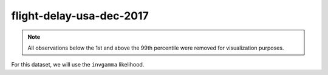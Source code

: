 =========================
flight-delay-usa-dec-2017
=========================

.. note::

    All observations below the 1st and above the 99th percentile were removed
    for visualization purposes.

.. image:: ../../../experiments/output/flight-delay-usa-dec-2017.png
    :align: center

For this dataset, we will use the ``invgamma`` likelihood.
